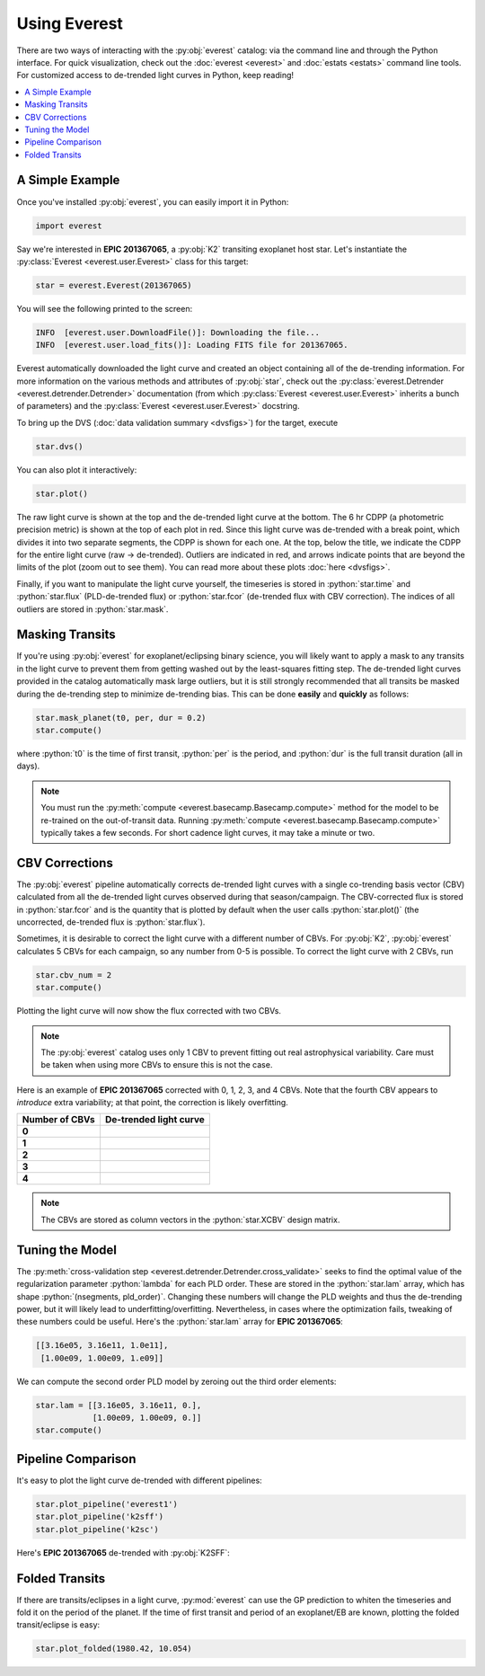 Using Everest
-------------

.. role:: python(code)
   :language: python

There are two ways of interacting with the :py:obj:`everest` catalog: via the command line and 
through the Python interface. For quick visualization, check out the :doc:`everest <everest>` and
:doc:`estats <estats>` command line tools.
For customized access to de-trended light curves in Python, keep reading!

.. contents::
   :local:

A Simple Example
================

Once you've installed :py:obj:`everest`, you can easily import it in Python:

.. code-block :: python
   
   import everest

Say we're interested in **EPIC 201367065**, a :py:obj:`K2` transiting exoplanet host star.
Let's instantiate the :py:class:`Everest <everest.user.Everest>` class for this target:

.. code-block :: python
   
   star = everest.Everest(201367065)

You will see the following printed to the screen:

.. code-block :: bash
  
   INFO  [everest.user.DownloadFile()]: Downloading the file...
   INFO  [everest.user.load_fits()]: Loading FITS file for 201367065.

Everest automatically downloaded the light curve and created an object containing all of
the de-trending information. For more information on the various methods and attributes 
of :py:obj:`star`, check out the 
:py:class:`everest.Detrender <everest.detrender.Detrender>` documentation (from which 
:py:class:`Everest <everest.user.Everest>` inherits a bunch of parameters) and the
:py:class:`Everest <everest.user.Everest>` docstring.

To bring up the DVS (:doc:`data validation summary <dvsfigs>`) for the target, execute

.. code-block :: python
   
   star.dvs()

You can also plot it interactively:

.. code-block :: python
  
   star.plot()

.. figure:: everest_plot.jpeg
   :width: 600px
   :align: center
   :figclass: align-center

The raw light curve is shown at the top and the de-trended light curve at the bottom.
The 6 hr CDPP (a photometric precision metric) is shown at the top of each plot in
red. Since this light curve was de-trended with a break point, which divides it into
two separate segments, the CDPP is shown for each one. At the top, below the title,
we indicate the CDPP for the entire light curve (raw → de-trended). Outliers are 
indicated in red, and arrows indicate points that are beyond the limits of the plot
(zoom out to see them). You can read more about these plots :doc:`here <dvsfigs>`.

Finally, if you want to manipulate the light curve yourself, the timeseries is stored
in :python:`star.time` and :python:`star.flux` (PLD-de-trended flux) or :python:`star.fcor` (de-trended
flux with CBV correction). The indices of all outliers are stored in :python:`star.mask`.

Masking Transits
================

If you're using :py:obj:`everest` for exoplanet/eclipsing binary science, you will
likely want to apply a mask to any transits in the light curve to prevent
them from getting washed out by the least-squares fitting step. The de-trended
light curves provided in the catalog automatically mask large outliers, but it is
still strongly recommended that all transits be masked during the de-trending step
to minimize de-trending bias. This can be done **easily** and **quickly** as follows:

.. code-block:: python
  
    star.mask_planet(t0, per, dur = 0.2)
    star.compute()

where :python:`t0` is the time of first transit, :python:`per` is the period,
and :python:`dur` is the full transit duration (all in days).

.. note :: You must run the :py:meth:`compute <everest.basecamp.Basecamp.compute>` method \
           for the model to be re-trained on the out-of-transit data. Running \
           :py:meth:`compute <everest.basecamp.Basecamp.compute>` typically takes a few \
           seconds. For short cadence light curves, it may take a minute or two.

CBV Corrections
===============

The :py:obj:`everest` pipeline automatically corrects de-trended light curves
with a single co-trending basis vector (CBV) calculated from all the de-trended
light curves observed during that season/campaign. The CBV-corrected flux is stored
in :python:`star.fcor` and is the quantity that is plotted by default when the user calls
:python:`star.plot()` (the uncorrected, de-trended flux is :python:`star.flux`).

Sometimes, it is desirable to correct the light curve with a different number of CBVs.
For :py:obj:`K2`, :py:obj:`everest` calculates 5 CBVs for each campaign, so any number
from 0-5 is possible. To correct the light curve with 2 CBVs, run

.. code-block :: python
   
   star.cbv_num = 2
   star.compute()
 
Plotting the light curve will now show the flux corrected with two CBVs.
 
.. note :: The :py:obj:`everest` catalog uses only 1 CBV to prevent fitting out \
           real astrophysical variability. Care must be taken when using more CBVs \
           to ensure this is not the case.

Here is an example of **EPIC 201367065** corrected with 0, 1, 2, 3, and 4 CBVs. Note that
the fourth CBV appears to *introduce* extra variability; at that point, the correction
is likely overfitting.

+--------------------+-------------------------------------+
| **Number of CBVs** | **De-trended light curve**          |
+====================+=====================================+
| **0**              | .. figure:: everest_0cbv.jpeg       |
|                    |    :width: 400px                    |
|                    |    :align: center                   |
|                    |    :figclass: align-center          |
+--------------------+-------------------------------------+
| **1**              | .. figure:: everest_1cbv.jpeg       |
|                    |    :width: 400px                    |
|                    |    :align: center                   |
|                    |    :figclass: align-center          |
+--------------------+-------------------------------------+
| **2**              | .. figure:: everest_2cbv.jpeg       |
|                    |    :width: 400px                    |
|                    |    :align: center                   |
|                    |    :figclass: align-center          |
+--------------------+-------------------------------------+
| **3**              | .. figure:: everest_3cbv.jpeg       |
|                    |    :width: 400px                    |
|                    |    :align: center                   |
|                    |    :figclass: align-center          |
+--------------------+-------------------------------------+
| **4**              | .. figure:: everest_4cbv.jpeg       |
|                    |    :width: 400px                    |
|                    |    :align: center                   |
|                    |    :figclass: align-center          |
+--------------------+-------------------------------------+

.. note :: The CBVs are stored as column vectors in the :python:`star.XCBV` design matrix.

Tuning the Model
================

The :py:meth:`cross-validation step <everest.detrender.Detrender.cross_validate>` seeks
to find the optimal value of the regularization parameter :python:`lambda` for each
PLD order. These are stored in the :python:`star.lam` array, which has shape 
:python:`(nsegments, pld_order)`. Changing these numbers will change the PLD weights
and thus the de-trending power, but it will likely lead to underfitting/overfitting.
Nevertheless, in cases where the optimization fails, tweaking of these numbers could
be useful. Here's the :python:`star.lam` array for **EPIC 201367065**:

.. code-block :: python

   [[3.16e05, 3.16e11, 1.0e11],
    [1.00e09, 1.00e09, 1.e09]]

We can compute the second order PLD model by zeroing out the third order elements:

.. code-block :: python

   star.lam = [[3.16e05, 3.16e11, 0.],
               [1.00e09, 1.00e09, 0.]]
   star.compute()

Pipeline Comparison
===================

It's easy to plot the light curve de-trended with different pipelines:

.. code-block :: python

   star.plot_pipeline('everest1')
   star.plot_pipeline('k2sff')
   star.plot_pipeline('k2sc')

Here's **EPIC 201367065** de-trended with :py:obj:`K2SFF`:

.. figure:: everest_k2sff.jpg
   :width: 600px
   :align: center
   :figclass: align-center

Folded Transits
===============

If there are transits/eclipses in a light curve, :py:mod:`everest` can use the GP
prediction to whiten the timeseries and fold it on the period of the planet.
If the time of first transit and period of an exoplanet/EB are known, plotting the
folded transit/eclipse is easy:

.. code-block :: python
  
   star.plot_folded(1980.42, 10.054)

.. figure:: everest_folded.jpeg
   :width: 400px
   :align: center
   :figclass: align-center
